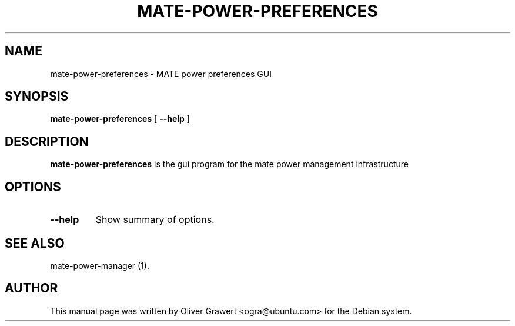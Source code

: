 .TH "MATE-POWER-PREFERENCES" "1" "11 July, 2005" "" ""
.SH NAME
mate-power-preferences \- MATE power preferences GUI
.SH SYNOPSIS
\fBmate-power-preferences\fR [ \fB\-\-help\fR ]
.SH "DESCRIPTION"
\fBmate-power-preferences\fR is the gui program for the mate power management infrastructure
.SH "OPTIONS"
.TP
\fB\-\-help\fR
Show summary of options.
.SH "SEE ALSO"
.PP
mate-power-manager (1).
.SH "AUTHOR"
.PP
This manual page was written by Oliver Grawert <ogra@ubuntu.com> for
the Debian system.
